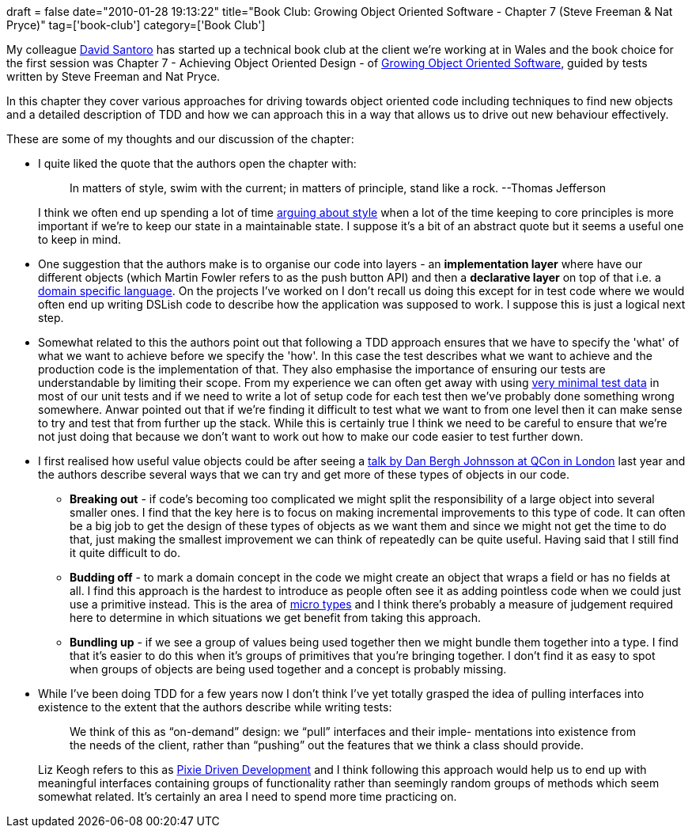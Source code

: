 +++
draft = false
date="2010-01-28 19:13:22"
title="Book Club: Growing Object Oriented Software - Chapter 7 (Steve Freeman & Nat Pryce)"
tag=['book-club']
category=['Book Club']
+++

My colleague http://ilovemartinfowler.com/[David Santoro] has started up a technical book club at the client we're working at in Wales and the book choice for the first session was Chapter 7 - Achieving Object Oriented Design - of http://www.amazon.com/gp/product/0321503627?ie=UTF8&tag=marneesblo-20&linkCode=as2&camp=1789&creative=390957&creativeASIN=0321503627[Growing Object Oriented Software], guided by tests written by Steve Freeman and Nat Pryce.

In this chapter they cover various approaches for driving towards object oriented code including techniques to find new objects and a detailed description of TDD and how we can approach this in a way that allows us to drive out new behaviour effectively.

These are some of my thoughts and our discussion of the chapter:

* I quite liked the quote that the authors open the chapter with:
+
____
In matters of style, swim with the current; in matters of principle, stand like a rock. --Thomas Jefferson
____
+
I think we often end up spending a lot of time http://www.markhneedham.com/blog/2009/11/04/consistency-in-the-code-base/[arguing about style] when a lot of the time keeping to core principles is more important if we're to keep our state in a maintainable state. I suppose it's a bit of an abstract quote but it seems a useful one to keep in mind.

* One suggestion that the authors make is to organise our code into layers - an *implementation layer* where have our different objects (which Martin Fowler refers to as the push button API) and then a *declarative layer* on top of that i.e. a http://martinfowler.com/dslwip/[domain specific language]. On the projects I've worked on I don't recall us doing this except for in test code where we would often end up writing DSLish code to describe how the application was supposed to work. I suppose this is just a logical next step.
* Somewhat related to this the authors point out that following a TDD approach ensures that we have to specify the 'what' of what we want to achieve before we specify the 'how'. In this case the test describes what we want to achieve and the production code is the implementation of that. They also emphasise the importance of ensuring our tests are understandable by limiting their scope. From my experience we can often get away with using http://www.markhneedham.com/blog/2010/01/24/tdd-removing-the-clutter/[very minimal test data] in most of our unit tests and if we need to write a lot of setup code for each test then we've probably done something wrong somewhere. Anwar pointed out that if we're finding it difficult to test what we want to from one level then it can make sense to try and test that from further up the stack. While this is certainly true I think we need to be careful to ensure that we're not just doing that because we don't want to work out how to make our code easier to test further down.
* I first realised how useful value objects could be after seeing a http://www.markhneedham.com/blog/2009/03/15/qcon-london-2009-the-power-of-value-power-use-of-value-objects-in-domain-driven-design-dan-bergh-johnsson/[talk by Dan Bergh Johnsson at QCon in London] last year and the authors describe several ways that we can try and get more of these types of objects in our code.
 ** *Breaking out* - if code's becoming too complicated we might split the responsibility of a large object into several smaller ones. I find that the key here is to focus on making incremental improvements to this type of code. It can often be a big job to get the design of these types of objects as we want them and since we might not get the time to do that, just making the smallest improvement we can think of repeatedly can be quite useful. Having said that I still find it quite difficult to do.
 ** *Budding off* - to mark a domain concept in the code we might create an object that wraps a field or has no fields at all. I find this approach is the hardest to introduce as people often see it as adding pointless code when we could just use a primitive instead. This is the area of http://www.markhneedham.com/blog/2009/03/10/oo-micro-types/[micro types] and I think there's probably a measure of judgement required here to determine in which situations we get benefit from taking this approach.
 ** *Bundling up* - if we see a group of values being used together then we might bundle them together into a type. I find that it's easier to do this when it's groups of primitives that you're bringing together. I don't find it as easy to spot when groups of objects are being used together and a concept is probably missing.
* While I've been doing TDD for a few years now I don't think I've yet totally grasped the idea of pulling interfaces into existence to the extent that the authors describe while writing tests:
+
____
We think of this as "`on-demand`" design: we "`pull`" interfaces and their imple- mentations into existence from the needs of the client, rather than "`pushing`" out the features that we think a class should provide.
____
+
Liz Keogh refers to this as http://lizkeogh.com/2009/07/01/pixie-driven-development/[Pixie Driven Development] and I think following this approach would help us to end up with meaningful interfaces containing groups of functionality rather than seemingly random groups of methods which seem somewhat related. It's certainly an area I need to spend more time practicing on.
